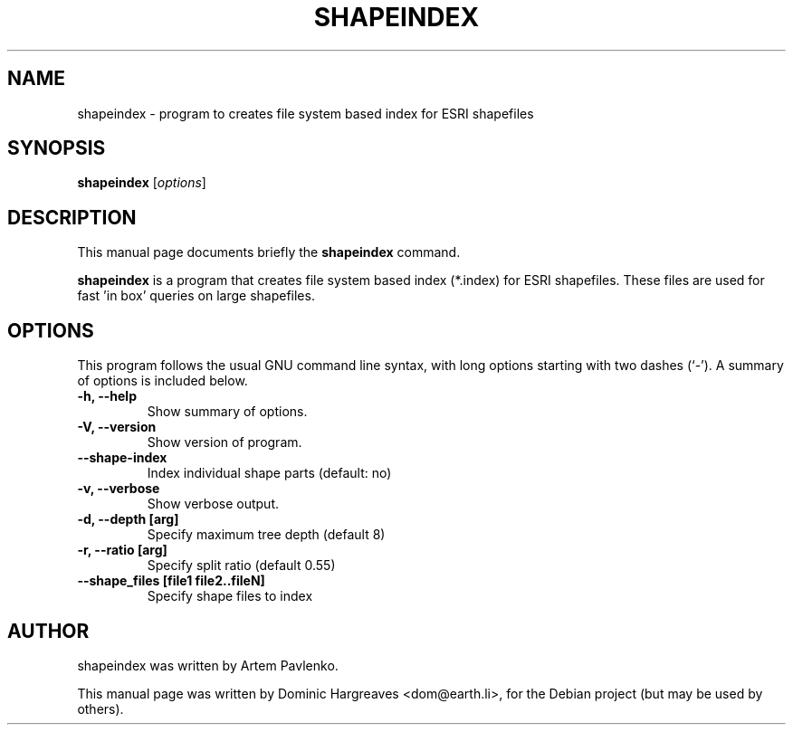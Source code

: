 .\"                                      Hey, EMACS: -*- nroff -*-
.\" First parameter, NAME, should be all caps
.\" Second parameter, SECTION, should be 1-8, maybe w/ subsection
.\" other parameters are allowed: see man(7), man(1)
.TH SHAPEINDEX 1 "January 11, 2007"
.\" Please adjust this date whenever revising the manpage.
.\"
.\" Some roff macros, for reference:
.\" .nh        disable hyphenation
.\" .hy        enable hyphenation
.\" .ad l      left justify
.\" .ad b      justify to both left and right margins
.\" .nf        disable filling
.\" .fi        enable filling
.\" .br        insert line break
.\" .sp <n>    insert n+1 empty lines
.\" for manpage-specific macros, see man(7)
.SH NAME
shapeindex \- program to creates file system based index for ESRI shapefiles
.SH SYNOPSIS
.B shapeindex
.RI [ options ]
.SH DESCRIPTION
This manual page documents briefly the
.B shapeindex
command.
.PP
.\" TeX users may be more comfortable with the \fB<whatever>\fP and
.\" \fI<whatever>\fP escape sequences to invode bold face and italics, 
.\" respectively.
\fBshapeindex\fP is a program that creates file system based index (*.index)
for ESRI shapefiles. These files are used for fast 'in box' queries on large
shapefiles.
.SH OPTIONS
This program follows the usual GNU command line syntax, with long
options starting with two dashes (`-').
A summary of options is included below.
.TP
.B \-h, \-\-help
Show summary of options.
.TP
.B \-V, \-\-version
Show version of program.
.TP
.B \-\-shape-index
Index individual shape parts (default: no)
.TP
.B \-v, \-\-verbose
Show verbose output.
.TP
.B \-d, \-\-depth [arg]
Specify maximum tree depth (default 8)
.TP
.B \-r, \-\-ratio [arg]
Specify split ratio (default 0.55)
.TP
.B \-\-shape_files [file1 file2..fileN]
Specify shape files to index
.SH AUTHOR
shapeindex was written by Artem Pavlenko.
.PP
This manual page was written by Dominic Hargreaves <dom@earth.li>,
for the Debian project (but may be used by others).
